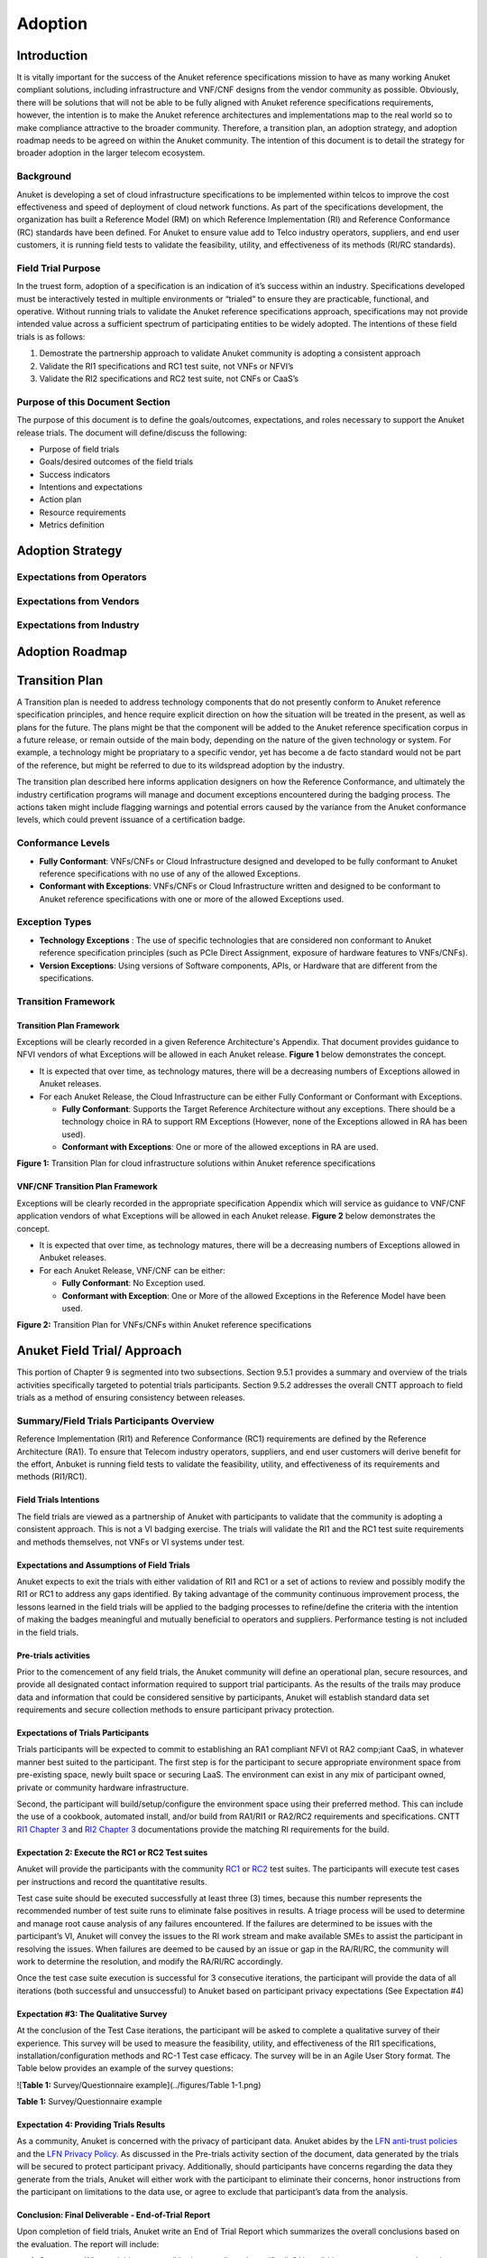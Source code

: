 .. _gov-ch9-adoption:

Adoption
========

Introduction
------------

It is vitally important for the success of the Anuket reference specifications mission to have as many working Anuket compliant solutions, including infrastructure and VNF/CNF designs from the vendor community as possible. Obviously, there will be solutions that will not be able to be fully aligned with Anuket reference specifications requirements, however, the intention is to make the Anuket reference architectures and implementations map to the real world so to make compliance attractive to the broader community. Therefore, a transition plan, an adoption strategy, and adoption roadmap needs to be agreed on within the Anuket community. The intention of this document is to detail the strategy for broader adoption in the larger telecom ecosystem.

Background
~~~~~~~~~~

Anuket is developing a set of cloud infrastructure specifications to be implemented within telcos to improve the cost effectiveness and speed of deployment of cloud network functions. As part of the specifications development, the organization has built a Reference Model (RM) on which Reference Implementation (RI) and Reference Conformance (RC) standards have been defined. For Anuket to ensure value add to Telco industry operators, suppliers, and end user customers, it is running field tests to validate the feasibility, utility, and effectiveness of its methods (RI/RC standards).

Field Trial Purpose
~~~~~~~~~~~~~~~~~~~

In the truest form, adoption of a specification is an indication of it’s success within an industry. Specifications developed must be interactively tested in multiple environments or “trialed” to ensure they are practicable, functional, and operative. Without running trials to validate the Anuket reference specifications approach, specifications may not provide intended value across a sufficient spectrum of participating entities to be widely adopted. The intentions of these field trials is as follows:

1. Demostrate the partnership approach to validate Anuket community is adopting a consistent approach
2. Validate the RI1 specifications and RC1 test suite, not VNFs or NFVI’s
3. Validate the RI2 specifications and RC2 test suite, not CNFs or CaaS’s

Purpose of this Document Section
~~~~~~~~~~~~~~~~~~~~~~~~~~~~~~~~

The purpose of this document is to define the goals/outcomes, expectations, and roles necessary to support the Anuket release trials. The document will define/discuss the following:

-  Purpose of field trials
-  Goals/desired outcomes of the field trials
-  Success indicators
-  Intentions and expectations
-  Action plan
-  Resource requirements
-  Metrics definition

Adoption Strategy
-----------------

Expectations from Operators
~~~~~~~~~~~~~~~~~~~~~~~~~~~

Expectations from Vendors
~~~~~~~~~~~~~~~~~~~~~~~~~

Expectations from Industry
~~~~~~~~~~~~~~~~~~~~~~~~~~

Adoption Roadmap
----------------

Transition Plan
---------------

A Transition plan is needed to address technology components that do not presently conform to Anuket reference specification principles, and hence require explicit direction on how the situation will be treated in the present, as well as plans for the future. The plans might be that the component will be added to the Anuket reference specification corpus in a future release, or remain outside of the main body, depending on the nature of the given technology or system. For example, a technology might be propriatary to a specific vendor, yet has become a de facto standard would not be part of the reference, but might be referred to due to its wildspread adoption by the industry.

The transition plan described here informs application designers on how the Reference Conformance, and ultimately the industry certification programs will manage and document exceptions encountered during the badging process. The actions taken might include flagging warnings and potential errors caused by the variance from the Anuket conformance levels, which could prevent issuance of a certification badge.

Conformance Levels
~~~~~~~~~~~~~~~~~~

-  **Fully Conformant**: VNFs/CNFs or Cloud Infrastructure designed and developed to be fully conformant to Anuket reference specifications with no use of any of the allowed Exceptions.
-  **Conformant with Exceptions**: VNFs/CNFs or Cloud Infrastructure written and designed to be conformant to Anuket reference specifications with one or more of the allowed Exceptions used.

Exception Types
~~~~~~~~~~~~~~~

-  **Technology Exceptions** : The use of specific technologies that are considered non conformant to Anuket reference specification principles (such as PCIe Direct Assignment, exposure of hardware features to VNFs/CNFs).
-  **Version Exceptions**: Using versions of Software components, APIs, or Hardware that are different from the specifications.

Transition Framework
~~~~~~~~~~~~~~~~~~~~

Transition Plan Framework
^^^^^^^^^^^^^^^^^^^^^^^^^

Exceptions will be clearly recorded in a given Reference Architecture's Appendix. That document provides guidance to NFVI vendors of what Exceptions will be allowed in each Anuket release. **Figure 1** below demonstrates the concept.

-  It is expected that over time, as technology matures, there will be a decreasing numbers of Exceptions allowed in Anuket releases.

-  For each Anuket Release, the Cloud Infrastructure can be either Fully Conformant or Conformant with Exceptions.

   -  **Fully Conformant**: Supports the Target Reference Architecture without any exceptions. There should be a technology choice in RA to support RM Exceptions (However, none of the Exceptions allowed in RA has been used).
   -  **Conformant with Exceptions**: One or more of the allowed exceptions in RA are used.

.. image:: ../figures/nfvi_transition.png
   :alt: "Figure 1: Transition Plan for cloud infrastructure solutions within Anuket reference specifications"


**Figure 1:** Transition Plan for cloud infrastructure solutions within Anuket reference specifications

VNF/CNF Transition Plan Framework
^^^^^^^^^^^^^^^^^^^^^^^^^^^^^^^^^

Exceptions will be clearly recorded in the appropriate specification Appendix which will service as guidance to VNF/CNF application vendors of what Exceptions will be allowed in each Anuket release. **Figure 2** below demonstrates the concept.

-  It is expected that over time, as technology matures, there will be a decreasing numbers of Exceptions allowed in Anbuket releases.

-  For each Anuket Release, VNF/CNF can be either:

   -  **Fully Conformant**: No Exception used.
   -  **Conformant with Exception**: One or More of the allowed Exceptions in the Reference Model have been used.

.. image:: ../figures/vnf_cnf_transition.png
   :alt: "Figure 2: Transition Plan for VNFs/CNFs within Anuket reference specifications"


**Figure 2:** Transition Plan for VNFs/CNFs within Anuket reference specifications

Anuket Field Trial/ Approach
----------------------------

This portion of Chapter 9 is segmented into two subsections. Section 9.5.1 provides a summary and overview of the trials activities specifically targeted to potential trials participants. Section 9.5.2 addresses the overall CNTT approach to field trials as a method of ensuring consistency between releases.

Summary/Field Trials Participants Overview
~~~~~~~~~~~~~~~~~~~~~~~~~~~~~~~~~~~~~~~~~~

Reference Implementation (RI1) and Reference Conformance (RC1) requirements are defined by the Reference Architecture (RA1). To ensure that Telecom industry operators, suppliers, and end user customers will derive benefit for the effort, Anbuket is running field tests to validate the feasibility, utility, and effectiveness of its requirements and methods (RI1/RC1).

Field Trials Intentions
^^^^^^^^^^^^^^^^^^^^^^^

The field trials are viewed as a partnership of Anuket with participants to validate that the community is adopting a consistent approach. This is not a VI badging exercise. The trials will validate the RI1 and the RC1 test suite requirements and methods themselves, not VNFs or VI systems under test.

Expectations and Assumptions of Field Trials
^^^^^^^^^^^^^^^^^^^^^^^^^^^^^^^^^^^^^^^^^^^^

Anuket expects to exit the trials with either validation of RI1 and RC1 or a set of actions to review and possibly modify the RI1 or RC1 to address any gaps identified. By taking advantage of the community continuous improvement process, the lessons learned in the field trials will be applied to the badging processes to refine/define the criteria with the intention of making the badges meaningful and mutually beneficial to operators and suppliers. Performance testing is not included in the field trials.

Pre-trials activities
^^^^^^^^^^^^^^^^^^^^^

Prior to the comencement of any field trials, the Anuket community will define an operational plan, secure resources, and provide all designated contact information required to support trial participants. As the results of the trails may produce data and information that could be considered sensitive by participants, Anuket will establish standard data set requirements and secure collection methods to ensure participant privacy protection.

Expectations of Trials Participants
^^^^^^^^^^^^^^^^^^^^^^^^^^^^^^^^^^^

Trials participants will be expected to commit to establishing an RA1 compliant NFVI ot RA2 comp;iant CaaS, in whatever manner best suited to the participant. The first step is for the participant to secure appropriate environment space from pre-existing space, newly built space or securing LaaS. The environment can exist in any mix of participant owned, private or community hardware infrastructure.

Second, the participant will build/setup/configure the environment space using their preferred method. This can include the use of a cookbook, automated install, and/or build from RA1/RI1 or RA2/RC2 requirements and specifications. CNTT `RI1 Chapter 3 <../../ref_impl/cntt-ri/chapters/chapter03.md>`__ and `RI2 Chapter 3 <../../ref_impl/cntt-ri2/chapters/chapter03.md>`__ documentations provide the matching RI requirements for the build.

Expectation 2: Execute the RC1 or RC2 Test suites
^^^^^^^^^^^^^^^^^^^^^^^^^^^^^^^^^^^^^^^^^^^^^^^^^

Anuket will provide the participants with the community `RC1 <../../ref_cert/RC1/chapters/chapter01.md>`__ or `RC2 <../../ref_cert/RC2/chapters/chapter01.md>`__ test suites. The participants will execute test cases per instructions and record the quantitative results.

Test case suite should be executed successfully at least three (3) times, because this number represents the recommended number of test suite runs to eliminate false positives in results. A triage process will be used to determine and manage root cause analysis of any failures encountered. If the failures are determined to be issues with the participant’s VI, Anuket will convey the issues to the RI work stream and make available SMEs to assist the participant in resolving the issues. When failures are deemed to be caused by an issue or gap in the RA/RI/RC, the community will work to determine the resolution, and modify the RA/RI/RC accordingly.

Once the test case suite execution is successful for 3 consecutive iterations, the participant will provide the data of all iterations (both successful and unsuccessful) to Anuket based on participant privacy expectations (See Expectation #4)

Expectation #3: The Qualitative Survey
^^^^^^^^^^^^^^^^^^^^^^^^^^^^^^^^^^^^^^

At the conclusion of the Test Case iterations, the participant will be asked to complete a qualitative survey of their experience. This survey will be used to measure the feasibility, utility, and effectiveness of the RI1 specifications, installation/configuration methods and RC-1 Test case efficacy. The survey will be in an Agile User Story format. The Table below provides an example of the survey questions:

![\ **Table 1:** Survey/Questionnaire example](../figures/Table 1-1.png)

**Table 1:** Survey/Questionnaire example

Expectation 4: Providing Trials Results
^^^^^^^^^^^^^^^^^^^^^^^^^^^^^^^^^^^^^^^

As a community, Anuket is concerned with the privacy of participant data. Anuket abides by the `LFN anti-trust policies <https://www.linuxfoundation.org/antitrust-policy/>`__ and the `LFN Privacy Policy <https://www.linuxfoundation.org/privacy/>`__. As discussed in the Pre-trials activity section of the document, data generated by the trials will be secured to protect participant privacy. Additionally, should participants have concerns regarding the data they generate from the trials, Anuket will either work with the participant to eliminate their concerns, honor instructions from the participant on limitations to the data use, or agree to exclude that participant’s data from the analysis.

Conclusion: Final Deliverable - End-of-Trial Report
^^^^^^^^^^^^^^^^^^^^^^^^^^^^^^^^^^^^^^^^^^^^^^^^^^^

Upon completion of field trials, Anuket write an End of Trial Report which summarizes the overall conclusions based on the evaluation. The report will include:

1. Successes: What activities went well both generally and specifically? How did it compare to past or alternative results?
2. Challenges: What did not go well overall? What impact could these challenges have on future community adoption?
3. Discoveries: What are key discoveries/strategic learnings about any of the Anuket approaches or methods? Other?
4. Decisions and Recommendations: Identification of the key decisions made and list of what corrective actions shall be taken. What shoud be changed, enhanced, maintained, or discontinued?
5. Next Steps: Indication of proposed steps and activities to be undertaken by the community to further the objectives of the Anuket work group.

Anuket Field Trials Approach
~~~~~~~~~~~~~~~~~~~~~~~~~~~~

Key Expectations and Assumptions
^^^^^^^^^^^^^^^^^^^^^^^^^^^^^^^^

1. Expectation: Through healthy feedback from suppliers, Anuket will exit the trial with either validation of RI1, RI2, RC1 and RC2 or a set of actions to close gaps.
2. Expectation: Post trial and gap closure, the community will define a badging process that is mutually beneficial to operators and suppliers.
3. Assumption: Performance testing is not in field trial.

Overview: Stages of Field Trial
~~~~~~~~~~~~~~~~~~~~~~~~~~~~~~~

The following diagram the key components and flow of activities, actions, and deliverables to be undertaken during the trial. Details of each component are provided in this document.

.. image:: ../figures/field_trials.png
   :alt: "Figure 3: Field Trial Approach"


**Figure 3:** Field Trial Approach

Success Indicators
^^^^^^^^^^^^^^^^^^

1. Agreement secured on the use of trials results data, including:

   1. Level of data detail required to validate the results
   2. Acceptable data values indicating valid results
   3. Level of data detail that will be published

2. Vendor Implementation (VI) Labs are successfully deployed in all target environments

   -  Vendor (NFVI, VNF, VIM, 3rd Party)
   -  Community (Anuket)
   -  LaaS (e.g. UNH)

3. Engaged vendors successfully configure their VI and run the RC-1 test suite and are able to provide expert feedback

4. Engaged vendors are able to validate that they can instantiate and run rudimentary validation of VNF functionality on more than one conformant cloud infrastructure (NFVI)

Initiation
~~~~~~~~~~

Objectives of RI1/RC1 Trials
^^^^^^^^^^^^^^^^^^^^^^^^^^^^

The object is to quantitively and qualitatively assess and evaluate the following CNTT requirements, methods, and support processes:

-  RI1 Specifications
-  VI1 implementation support methods ( i.e. cookbooks, installation manuals, how to guides etc.)
-  RC1 Test Suite
-  TC Traceability
-  Test Pass Criteria
-  Benchmark Data
-  Other criteria to be determined at commencment or during the execution of the trial

Overall, feedback from the trials and issues and gaps found shall be used to enhance and improve the CNTT approach. Enhancements to future releases will/shall be identified accordingly.

Trial Participant Interaction with the Community
^^^^^^^^^^^^^^^^^^^^^^^^^^^^^^^^^^^^^^^^^^^^^^^^

The focus of the field trials is on the test suites and Anuket methods, not on the systems under test. A process is being developed to identify issues and gaps and managing how they are reported.

Anuket will work very closely with field trial partners (NFVI vendors, VNF vendors, or system integrators) and agree on labs that will be used for the trial. Anuket will take all necessary measures to protect the intellectual property rights (IP rights) for all partners involved in those trials. All Reports and findings will be vetted carefully and only published after being approved by all parties concerned. No test results or records will be kept in any public records without the consent of the participants.

The targeted repositories for this information are:

Anuket GitHub

-  GitHub Code
-  GitHub Projects
-  GitHub Issues

Test Case Identification
^^^^^^^^^^^^^^^^^^^^^^^^

Specific test cases for the field trials will be documented and provided to the participants based upon the CNTT RI1 and RC1 work streams requirements. The technical testing methods, procedures and documentation shall be provided by these work streams.

Vendor Solicitation/Commitment
^^^^^^^^^^^^^^^^^^^^^^^^^^^^^^

Vendor members will be solicited for participation in the trials. The vendors will be required to commit fully to the assessment and evaluation processes. As previously mentioned, additional discussion is needed to define what results data and at what level of detail is acceptable to be shared.

Deliverable
^^^^^^^^^^^

The Initiate Field Trial Stage will deliver execution and assessment plans including:

-  A high-level check list of the tasks each participant will need to complete shall be provided.
-  The plan will contain all the key milestones and activities the participants will expected to perform.

Execution Stage
~~~~~~~~~~~~~~~

Objectives of the Execute Stage
^^^^^^^^^^^^^^^^^^^^^^^^^^^^^^^

The objective of Execute Stage is participants implementing field trials tasks and record/assess outcomes Anuket will assemble the Trials team to fully develop the action plan including resource assignments, materials requirements, and timelines.

Activities include the deployment and configuration of VI and execution of the RC1 test cases. Vendor community members that commit to the trials will build/setup/prep labs for the trials per the instructions:

1. Secure appropriate environment space (pre-existing, new build, LaaS)
2. VI per published RI1 Specifications
3. RC1 Test suite will be provided to the participants
4. Trial Participants ensure a complete understanding of the test suite actions and expected outcomes.

Running the Field Trial
^^^^^^^^^^^^^^^^^^^^^^^

The field trial will run the Test Suite for 3 Iterations. For each iteration:

-  Vendor RC1 test results are documented. Vendor provide feedback to Anuket
-  Anuket RC1 test results are documented feadback is recorded.

The Community shall review Issues/Gaps during the evaluate stage and do one of the following:

-  Accept the Issue/Gap, and accordingly modify the RI/RC
-  Not-Accept the Issue/Gap and document the condition of non-conformance while maintaining the privacy of participants

Resources and Roles
^^^^^^^^^^^^^^^^^^^

Anuket will staff the plan by soliciting volunteers from the participants. The list below is suggested list of roles to be staffed:

-  Overall Field Trial Lead
-  Technical Field Trial Steering Lead
-  Vendor lead from each supplier
-  SME(s) for RC1 supporting suppliers
-  SME(s) for RI1 supporting suppliers
-  OPNVF lead for RI1/RC1
-  Other support roles such as Governance, technical writers, etc.

The participants that volunteer for the roles will be expected to provide the appropriate amount of time to support the trials initiative.

Deliverables
^^^^^^^^^^^^

The deliverables of the execute stage will be:

-  Implemented Participant RA1 Labs which have been tested.
-  RC1 Test cases are run.

Assessment
~~~~~~~~~~

The Assess stage shall utilize data collected during the execute stage. Participants will assess their experience using the methods used by Anuket accordingly to quantitatively and or qualitatively measure:

Required Assessments
^^^^^^^^^^^^^^^^^^^^

-  VI Implementation methods and procedures (cookbook, etc)
-  RI1 Specifications
-  RC1 Test Suite
-  TC Traceability
-  Test Pass Criteria
-  Benchmark Data
-  Other?

Optional (Pre-Launch Trials only)
^^^^^^^^^^^^^^^^^^^^^^^^^^^^^^^^^

Instantiation
'''''''''''''

-  Smoke test the level of verification and validation
-  Non-functional
-  Stand up with only key operations working

Anuket will also assess their experience of the methods used by the reference specifications to assess the following operational areas:

1. Mechanism for Reporting Issues / Receiving Status

2. Results Collation and Presentation,

3. Support Availability

   -  SME (Human)
   -  Materials

4. Release Notes

5. Other?

Measuring Outcomes
^^^^^^^^^^^^^^^^^^

Qualitative Outcomes
^^^^^^^^^^^^^^^^^^^^

Participants and project teams will be provided a questionnaire based upon a set of User stories related to the field trail. Questionnaire responses will be used in the Evaluate phase.

Quantitative Outcomes
^^^^^^^^^^^^^^^^^^^^^

Technical outcomes i.e. technical test results will be collected and managed by RI1/RC1 work streams based upon participants privacy preferences.

.. _deliverables-1:

Deliverables
^^^^^^^^^^^^

-  Feedback is provided from the participants on their outcomes to Anuket.
-  Completed Questionnaire and test case results (Participant)

Evaluation Stage
~~~~~~~~~~~~~~~~

Proving the ‘right’ value to the operator and vendor community is ultimately what will ensure adoption of Anuket requirements. These field trials are intended to verify and validate the requirements and methods developed by Anuket so that adjustments can be made to ensure the intended value is being delivered.

Anuket shall evaluate all feedback and test results to understand whether Anuket methods and measures are meeting intended objectives. If a method or measure is not meeting its intended purpose, it shall be identified as a gap or an issue for resolution. Determinations if and when adjustments or adaptations are needed shall be made to by the Anuket community.

.. _deliverables-2:

Deliverables
^^^^^^^^^^^^

All identified gaps and issues shall be captured in the `Anuket reference specifications GitHub repository <https://github.com/cntt-n/CNTT>`__. Decisions and determinations will be captured and logged accordingly.

Closeout Stage
~~~~~~~~~~~~~~

To close out the Field Trial, Anuket shall summarize its evaluation of the Field Trial and actions to be taken to address any adaption needed.

Final Deliverable - End-of-Trial Report
^^^^^^^^^^^^^^^^^^^^^^^^^^^^^^^^^^^^^^^

Upon completion of field trials, Anuket shall develop an End of Trial Report which summarizes the overall conclusions based on the evaluation, to include:

-  Successes - What went activities well both generally or specifically? How did it compare to the past or alternative results?
-  Challenges - What didn’t go well overall? What impact could these challenges have to adoption?
-  Discoveries - What are key discoveries/strategic learnings about any Anuket approaches or methods? Other?
-  Decisions and Recommendations - Identification of key decisions made and list of what corrective actions shall be taken. What to enhance, maintain, or discontinue?
-  Next Steps - Indication of proposed steps and activities to be undertaken by the community

